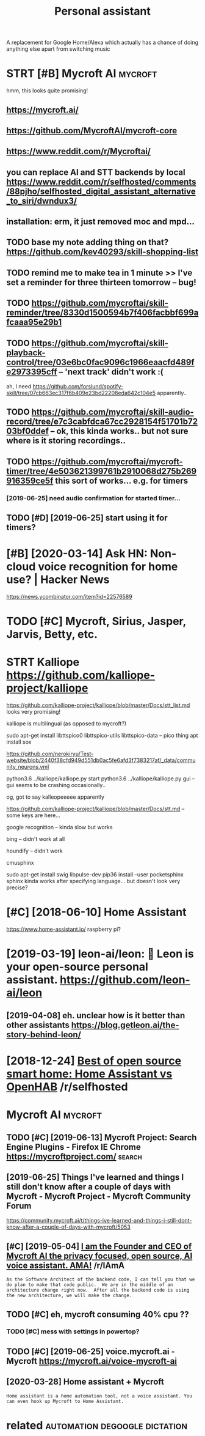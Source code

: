 #+TITLE: Personal assistant
#+filetags: passistant

A replacement for Google Home/Alexa which actually has a chance of doing anything else apart from switching music

* STRT [#B] Mycroft AI                                              :mycroft:
:PROPERTIES:
:ID:       3e789e7c1498460a82f9bf20d78e42ff
:END:
hmm, this looks quite promising!
** https://mycroft.ai/
:PROPERTIES:
:ID:       ad1e769d87b11781c72e4e209029d9ce
:END:
** https://github.com/MycroftAI/mycroft-core
:PROPERTIES:
:ID:       70329ac0f9b44601b11d6d5617711294
:END:
** https://www.reddit.com/r/Mycroftai/
:PROPERTIES:
:ID:       d70d595eae255a5fdfc0d5a48f110914
:END:


** you can replace AI and STT backends by local https://www.reddit.com/r/selfhosted/comments/88pjho/selfhosted_digital_assistant_alternative_to_siri/dwndux3/
:PROPERTIES:
:ID:       1fa46c84bdf4ef93800a90ef302aade3
:END:
** installation: erm, it just removed moc and mpd...
:PROPERTIES:
:ID:       5cd557dec20901c2d5727bcc71738776
:END:

** TODO base my note adding thing on that? https://github.com/kev40293/skill-shopping-list
:PROPERTIES:
:ID:       f384103d690e4523ff8de9530e6fc3d6
:END:

** TODO remind me to make tea in 1 minute >> I've set a reminder for three thirteen tomorrow    -- bug!
:PROPERTIES:
:ID:       40beaa29f8e5901b9f4762f04ead03b0
:END:
** TODO https://github.com/mycroftai/skill-reminder/tree/8330d1500594b7f406facbbf699afcaaa95e29b1
:PROPERTIES:
:ID:       0fb392307a2e0484a0de2ffbc9f582b3
:END:
** TODO https://github.com/mycroftai/skill-playback-control/tree/03e6bc0fac9096c1966eaacfd489fe2973395cff -- 'next track' didn't work :(
:PROPERTIES:
:ID:       eed2bd5283116ee5276b3ef3512f3d73
:END:
ah, I need https://github.com/forslund/spotify-skill/tree/07cb663ec317f6b409e23bd22208eda642c104e5 apparently..
** TODO https://github.com/mycroftai/skill-audio-record/tree/e7c3cabfdca67cc2928154f51701b7203bf0ddef -- ok, this kinda works.. but not sure where is it storing recordings..
:PROPERTIES:
:ID:       6101611de1b6483bb233602fc58f186b
:END:
** TODO https://github.com/mycroftai/mycroft-timer/tree/4e503621399761b2910068d275b269916359ce5f this sort of works... e.g. for timers
:PROPERTIES:
:ID:       0e8a4d58e3704d50977561e31bad1500
:END:
*** [2019-06-25] need audio confirmation for started timer...
:PROPERTIES:
:ID:       89e0ef0b645da6a9164dccd143ed5edc
:END:
** TODO [#D] [2019-06-25] start using it for timers?
:PROPERTIES:
:ID:       1c476d58dc2f229eaf5ff876be8ac680
:END:

* [#B] [2020-03-14] Ask HN: Non-cloud voice recognition for home use? | Hacker News
:PROPERTIES:
:ID:       58e8584dab4c324adef8a505d67e344b
:END:
https://news.ycombinator.com/item?id=22576589
* TODO [#C] Mycroft, Sirius, Jasper, Jarvis, Betty, etc.
:PROPERTIES:
:ID:       70a9f9d8059bf67c3b3eb20a3f8c004f
:END:
* STRT Kalliope https://github.com/kalliope-project/kalliope
:PROPERTIES:
:ID:       87fb96c680d82654a7a83d1e6e0721fd
:END:
https://github.com/kalliope-project/kalliope/blob/master/Docs/stt_list.md
looks very promising!    


kalliope is multilingual (as opposed to mycroft?)


 sudo apt-get install libttspico0 libttspico-utils libttspico-data -- pico thing
apt install sox

https://github.com/nerokiryu/Test-website/blob/2440f38cfd949d551db0ac5fe6afd3f7383217af/_data/community_neurons.yml

python3.6 ../kalliope/kalliope.py start
python3.6 ../kalliope/kalliope.py gui -- gui seems to be crashing occasionally..

og, got to say kalleopeeeee apparently

https://github.com/kalliope-project/kalliope/blob/master/Docs/stt.md -- some keys are here...

**** google recognition -- kinda slow but works
:PROPERTIES:
:ID:       ce453baa5d703141a66b50ffa5c6e4ba
:END:
**** bing -- didn't work at all
:PROPERTIES:
:ID:       a25ed3e5134198758c1084cd3a85189e
:END:
**** houndify -- didn't work
:PROPERTIES:
:ID:       37758f5d2489659ed8ee81491c1f2c4c
:END:
**** cmusphinx
:PROPERTIES:
:ID:       639e85cd952c13b69a6a757375f858d9
:END:
sudo apt-get install swig libpulse-dev
pip36 install --user pocketsphinx
sphinx kinda works after specifying language... but doesn't look very precise?

* [#C] [2018-06-10] Home Assistant
:PROPERTIES:
:ID:       1ebc33dc53d49495b19ed55870b2f619
:END:
https://www.home-assistant.io/
raspberry pi?

* [2019-03-19] leon-ai/leon: 🧠 Leon is your open-source personal assistant. https://github.com/leon-ai/leon
:PROPERTIES:
:ID:       8414d187c10ccd954fb125208131eb5a
:END:
** [2019-04-08] eh. unclear how is it better than other assistants https://blog.getleon.ai/the-story-behind-leon/
:PROPERTIES:
:ID:       3d68cbe007dc94bde7423ff39c6fdd7e
:END:

* [2018-12-24] [[https://reddit.com/r/selfhosted/comments/a70c95/best_of_open_source_smart_home_home_assistant_vs/][Best of open source smart home: Home Assistant vs OpenHAB]] /r/selfhosted
:PROPERTIES:
:ID:       aa4dccc5bc5a0fdda6614097ece59a96
:END:

* Mycroft AI                                                        :mycroft:
:PROPERTIES:
:ID:       3e789e7c1498460a82f9bf20d78e42ff
:END:
** TODO [#C] [2019-06-13] Mycroft Project: Search Engine Plugins - Firefox IE Chrome https://mycroftproject.com/ :search:
:PROPERTIES:
:ID:       c70412453fd494032e0becb3950cbde4
:END:

** [2019-06-25] Things I've learned and things I still don't know after a couple of days with Mycroft - Mycroft Project - Mycroft Community Forum
:PROPERTIES:
:ID:       920478a63925463800dc9bcb22a75824
:END:
https://community.mycroft.ai/t/things-ive-learned-and-things-i-still-dont-know-after-a-couple-of-days-with-mycroft/5053

** [#C] [2019-05-04] [[https://reddit.com/r/IAmA/comments/9uzpux/i_am_the_founder_and_ceo_of_mycroft_ai_the/e98ssgu/][I am the Founder and CEO of Mycroft AI the privacy focused, open source, AI voice assistant. AMA!]] /r/IAmA
:PROPERTIES:
:ID:       f3d84c5439aeea62d48969d517832ab0
:END:
: As the Software Architect of the backend code, I can tell you that we do plan to make that code public.  We are in the middle of an architecture change right now.  After all the backend code is using the new architecture, we will make the change.
** TODO [#C] eh, mycroft consuming 40% cpu ??
:PROPERTIES:
:CREATED:  [2019-07-01]
:ID:       ac4ec317cf50a83881732e8232d7b0e9
:END:

*** TODO [#C] mess with settings in powertop?
:PROPERTIES:
:CREATED:  [2019-06-28]
:ID:       c3424474c6a3fbb9991a26c10622738b
:END:

** TODO [#C] [2019-06-25] voice.mycroft.ai - Mycroft https://mycroft.ai/voice-mycroft-ai
:PROPERTIES:
:ID:       d316e4c3c203e84218e8d95786b8248d
:END:

** [2020-03-28] Home assistant + Mycroft
:PROPERTIES:
:ID:       4b3a0167c9745e649b4284455f61628d
:END:
: Home assistant is a home automation tool, not a voice assistant. You can even hook up Mycroft to Home Assistant.

* related                                     :automation:degoogle:dictation:
:PROPERTIES:
:ID:       90ed4512c954aea887dcc288ffc3f367
:END:
